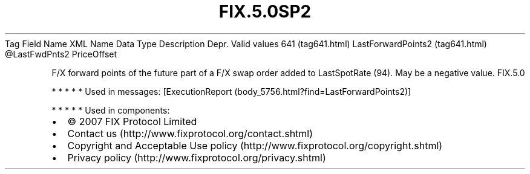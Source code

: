 .TH FIX.5.0SP2 "" "" "Tag #641"
Tag
Field Name
XML Name
Data Type
Description
Depr.
Valid values
641 (tag641.html)
LastForwardPoints2 (tag641.html)
\@LastFwdPnts2
PriceOffset
.PP
F/X forward points of the future part of a F/X swap order added to
LastSpotRate (94). May be a negative value.
FIX.5.0
.PP
   *   *   *   *   *
Used in messages:
[ExecutionReport (body_5756.html?find=LastForwardPoints2)]
.PP
   *   *   *   *   *
Used in components:

.PD 0
.P
.PD

.PP
.PP
.IP \[bu] 2
© 2007 FIX Protocol Limited
.IP \[bu] 2
Contact us (http://www.fixprotocol.org/contact.shtml)
.IP \[bu] 2
Copyright and Acceptable Use policy (http://www.fixprotocol.org/copyright.shtml)
.IP \[bu] 2
Privacy policy (http://www.fixprotocol.org/privacy.shtml)
